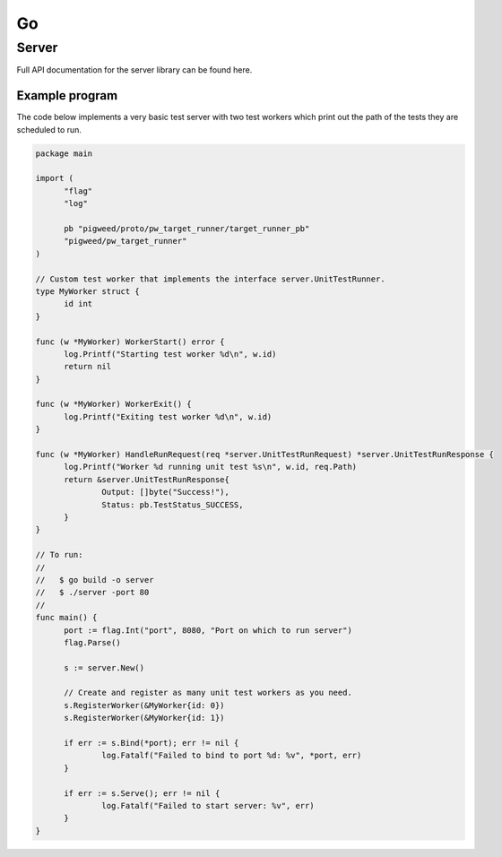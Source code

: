 .. _module-pw_target_runner-go:

--
Go
--

Server
------

.. TODO(frolv): Build and host documentation using godoc and link to it.

Full API documentation for the server library can be found here.

Example program
^^^^^^^^^^^^^^^

The code below implements a very basic test server with two test workers which
print out the path of the tests they are scheduled to run.

.. code-block:: go

  package main

  import (
  	"flag"
  	"log"

  	pb "pigweed/proto/pw_target_runner/target_runner_pb"
  	"pigweed/pw_target_runner"
  )

  // Custom test worker that implements the interface server.UnitTestRunner.
  type MyWorker struct {
  	id int
  }

  func (w *MyWorker) WorkerStart() error {
  	log.Printf("Starting test worker %d\n", w.id)
  	return nil
  }

  func (w *MyWorker) WorkerExit() {
  	log.Printf("Exiting test worker %d\n", w.id)
  }

  func (w *MyWorker) HandleRunRequest(req *server.UnitTestRunRequest) *server.UnitTestRunResponse {
  	log.Printf("Worker %d running unit test %s\n", w.id, req.Path)
  	return &server.UnitTestRunResponse{
  		Output: []byte("Success!"),
  		Status: pb.TestStatus_SUCCESS,
  	}
  }

  // To run:
  //
  //   $ go build -o server
  //   $ ./server -port 80
  //
  func main() {
  	port := flag.Int("port", 8080, "Port on which to run server")
        flag.Parse()

  	s := server.New()

  	// Create and register as many unit test workers as you need.
  	s.RegisterWorker(&MyWorker{id: 0})
  	s.RegisterWorker(&MyWorker{id: 1})

  	if err := s.Bind(*port); err != nil {
  		log.Fatalf("Failed to bind to port %d: %v", *port, err)
  	}

  	if err := s.Serve(); err != nil {
  		log.Fatalf("Failed to start server: %v", err)
  	}
  }
